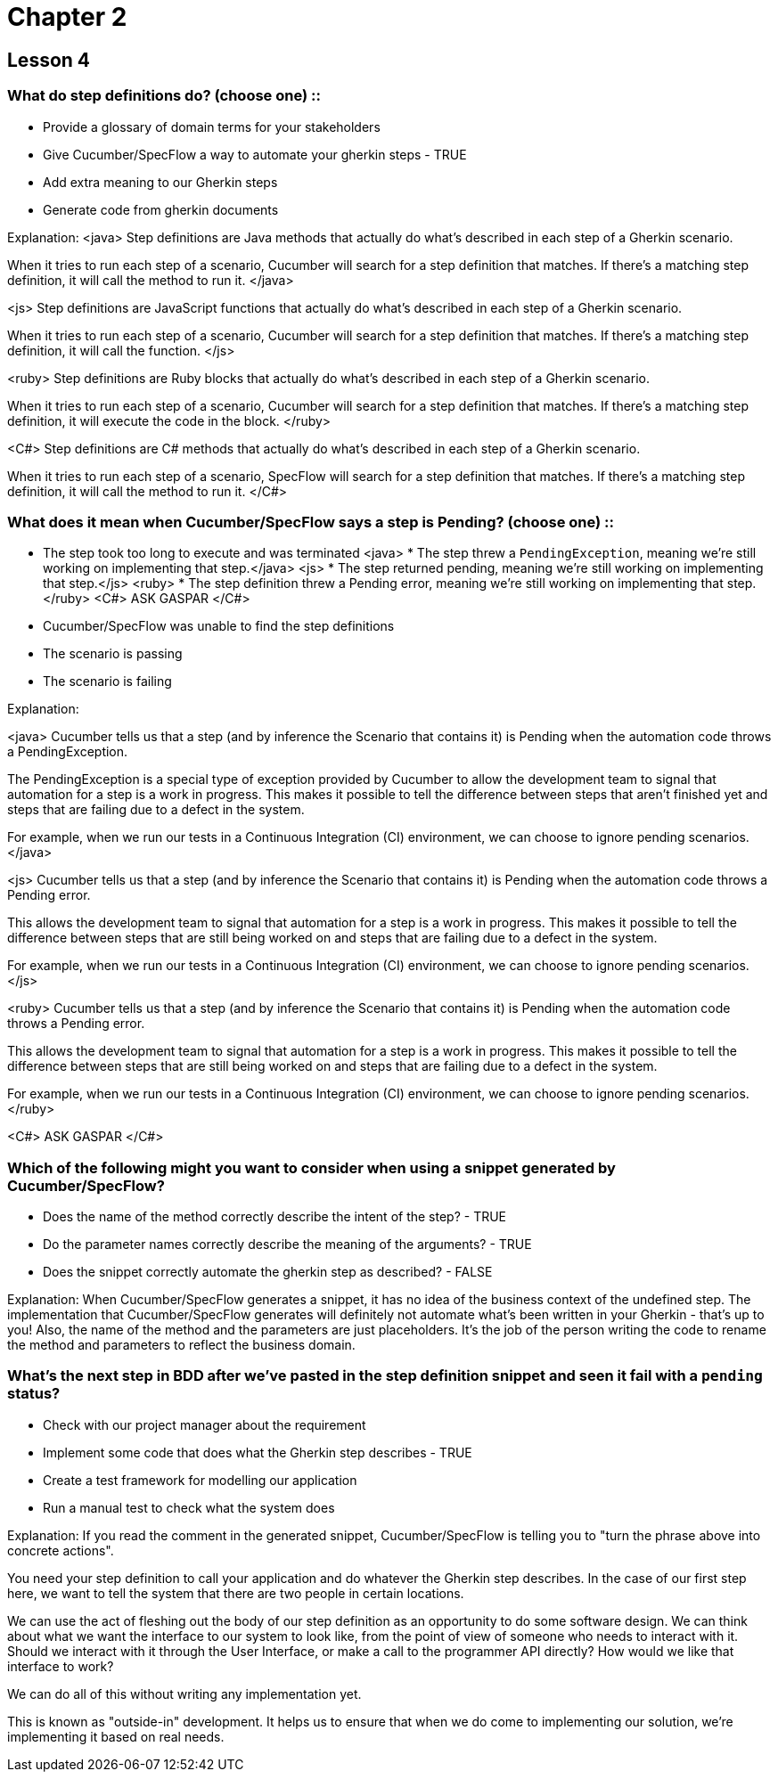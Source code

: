 = Chapter 2

== Lesson 4

=== What do step definitions do? (choose one) ::

* Provide a glossary of domain terms for your stakeholders
* Give Cucumber/SpecFlow a way to automate your gherkin steps - TRUE
* Add extra meaning to our Gherkin steps
* Generate code from gherkin documents

Explanation:
<java>
Step definitions are Java methods that actually do what's described in each step of a Gherkin scenario.

When it tries to run each step of a scenario, Cucumber will search for a step definition that matches. If there's a matching step definition, it will call the method to run it.
</java>

<js>
Step definitions are JavaScript functions that actually do what's described in each step of a Gherkin scenario.

When it tries to run each step of a scenario, Cucumber will search for a step definition that matches. If there's a matching step definition, it will call the function.
</js>

<ruby>
Step definitions are Ruby blocks that actually do what's described in each step of a Gherkin scenario.

When it tries to run each step of a scenario, Cucumber will search for a step definition that matches. If there's a matching step definition, it will execute the code in the block.
</ruby>

<C#>
Step definitions are C# methods that actually do what's described in each step of a Gherkin scenario.

When it tries to run each step of a scenario, SpecFlow will search for a step definition that matches. If there's a matching step definition, it will call the method to run it.
</C#>

=== What does it mean when Cucumber/SpecFlow says a step is Pending? (choose one) ::

* The step took too long to execute and was terminated
<java> * The step threw a `PendingException`, meaning we're still working on implementing that step.</java>
<js> * The step returned pending, meaning we're still working on implementing that step.</js>
<ruby> * The step definition threw a Pending error, meaning we're still working on implementing that step.</ruby>
<C#> ASK GASPAR </C#>
* Cucumber/SpecFlow was unable to find the step definitions
* The scenario is passing
* The scenario is failing

Explanation:

<java>
Cucumber tells us that a step (and by inference the Scenario that contains it) is Pending when the automation code throws a PendingException.

The PendingException is a special type of exception provided by Cucumber to allow the development team to signal that automation for a step is a work in progress. This makes it possible to tell the difference between steps that aren't finished yet and steps that are failing due to a defect in the system.

For example, when we run our tests in a Continuous Integration (CI) environment, we can choose to ignore pending scenarios.
</java>

<js>
Cucumber tells us that a step (and by inference the Scenario that contains it) is Pending when the automation code throws a Pending error.

This allows the development team to signal that automation for a step is a work in progress. This makes it possible to tell the difference between steps that are still being worked on and steps that are failing due to a defect in the system.

For example, when we run our tests in a Continuous Integration (CI) environment, we can choose to ignore pending scenarios.
</js>

<ruby>
Cucumber tells us that a step (and by inference the Scenario that contains it) is Pending when the automation code throws a Pending error.

This allows the development team to signal that automation for a step is a work in progress. This makes it possible to tell the difference between steps that are still being worked on and steps that are failing due to a defect in the system.

For example, when we run our tests in a Continuous Integration (CI) environment, we can choose to ignore pending scenarios.
</ruby>

<C#> ASK GASPAR </C#>


=== Which of the following might you want to consider when using a snippet generated by Cucumber/SpecFlow?

* Does the name of the method correctly describe the intent of the step? - TRUE
* Do the parameter names correctly describe the meaning of the arguments? - TRUE
* Does the snippet correctly automate the gherkin step as described? - FALSE

Explanation:
When Cucumber/SpecFlow generates a snippet, it has no idea of the business context of the undefined step. The implementation that Cucumber/SpecFlow generates will definitely not automate what's been written in your Gherkin - that's up to you! Also, the name of the method and the parameters are just placeholders. It's the job of the person writing the code to rename the method and parameters to reflect the business domain.

=== What’s the next step in BDD after we’ve pasted in the step definition snippet and seen it fail with a `pending` status?

* Check with our project manager about the requirement
* Implement some code that does what the Gherkin step describes - TRUE
* Create a test framework for modelling our application
* Run a manual test to check what the system does

Explanation:
If you read the comment in the generated snippet, Cucumber/SpecFlow is telling you to "turn the phrase above into concrete actions".

You need your step definition to call your application and do whatever the Gherkin step describes. In the case of our first step here, we want to tell the system that there are two people in certain locations.

We can use the act of fleshing out the body of our step definition as an opportunity to do some software design. We can think about what we want the interface to our system to look like, from the point of view of someone who needs to interact with it. Should we interact with it through the User Interface, or make a call to the programmer API directly? How would we like that interface to work?

We can do all of this without writing any implementation yet.

This is known as "outside-in" development. It helps us to ensure that when we do come to implementing our solution, we're implementing it based on real needs.
